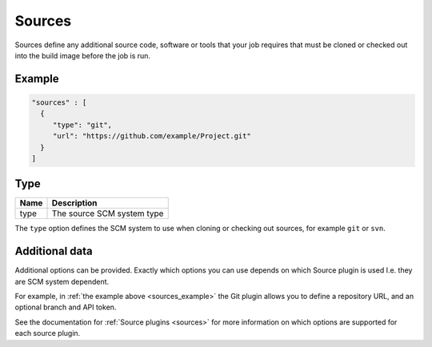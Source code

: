 .. _sources-info:

#######
Sources
#######

Sources define any additional source code, software or tools that your job
requires that must be cloned or checked out into the build image before the job
is run.

.. _sources_example:

*******
Example
*******

.. highlight:: json
.. code:: json

  "sources" : [
    {
       "type": "git",
       "url": "https://github.com/example/Project.git"
    }
  ]

****
Type
****

===== ====================================================
Name  Description
===== ====================================================
type  The source SCM system type
===== ====================================================

The ``type`` option defines the SCM system to use when cloning or checking out
sources, for example ``git`` or ``svn``.

***************
Additional data
***************

Additional options can be provided. Exactly which options you can use depends
on which Source plugin is used I.e. they are SCM system dependent.

For example, in :ref:`the example above <sources_example>` the Git plugin
allows you to define a repository URL, and an optional branch and API token.

See the documentation for :ref:`Source plugins <sources>` for more
information on which options are supported for each source plugin.
